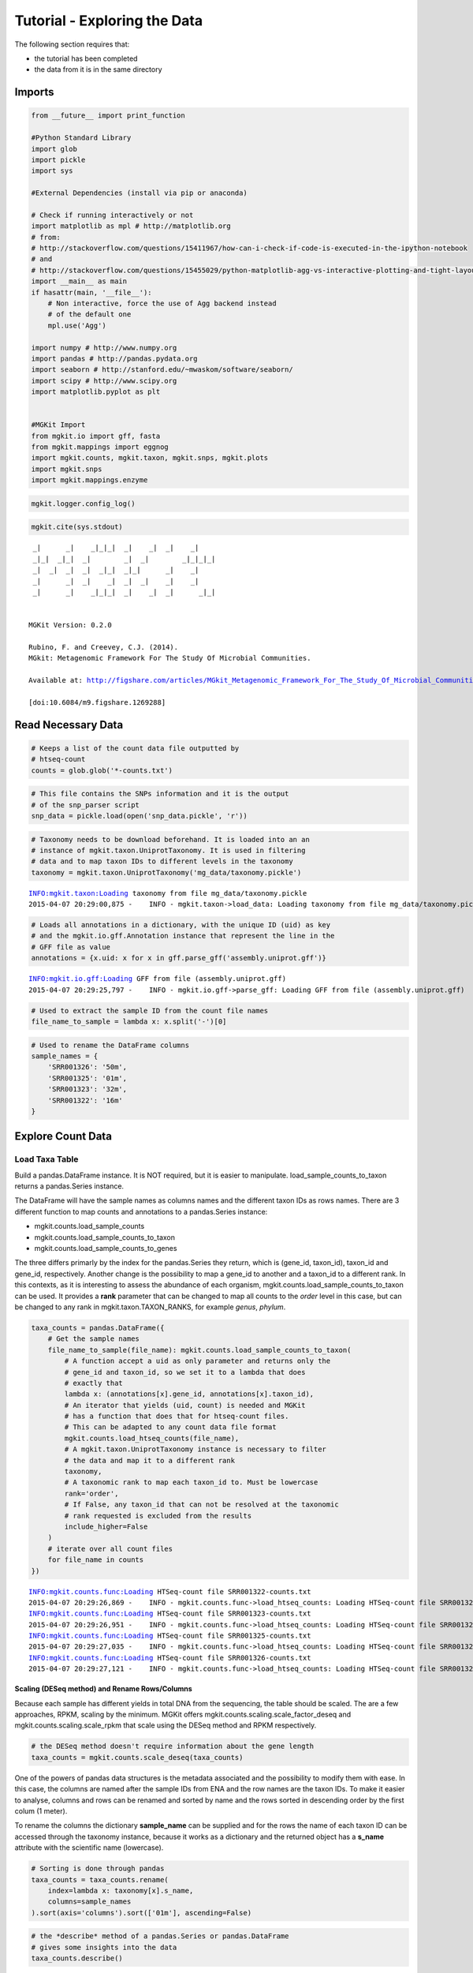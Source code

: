 
Tutorial - Exploring the Data
=============================

The following section requires that:

-  the tutorial has been completed
-  the data from it is in the same directory

Imports
-------

.. code:: python

    from __future__ import print_function
    
    #Python Standard Library
    import glob
    import pickle
    import sys
    
    #External Dependencies (install via pip or anaconda)
    
    # Check if running interactively or not
    import matplotlib as mpl # http://matplotlib.org
    # from:
    # http://stackoverflow.com/questions/15411967/how-can-i-check-if-code-is-executed-in-the-ipython-notebook
    # and
    # http://stackoverflow.com/questions/15455029/python-matplotlib-agg-vs-interactive-plotting-and-tight-layout
    import __main__ as main
    if hasattr(main, '__file__'):
        # Non interactive, force the use of Agg backend instead
        # of the default one
        mpl.use('Agg')
    
    import numpy # http://www.numpy.org
    import pandas # http://pandas.pydata.org
    import seaborn # http://stanford.edu/~mwaskom/software/seaborn/
    import scipy # http://www.scipy.org
    import matplotlib.pyplot as plt 
    
    
    #MGKit Import
    from mgkit.io import gff, fasta
    from mgkit.mappings import eggnog
    import mgkit.counts, mgkit.taxon, mgkit.snps, mgkit.plots
    import mgkit.snps
    import mgkit.mappings.enzyme

.. code:: python

    mgkit.logger.config_log()

.. code:: python

    mgkit.cite(sys.stdout)


.. parsed-literal::

    
     _|      _|    _|_|_|  _|    _|  _|    _|
     _|_|  _|_|  _|        _|  _|        _|_|_|_|
     _|  _|  _|  _|  _|_|  _|_|      _|    _|
     _|      _|  _|    _|  _|  _|    _|    _|
     _|      _|    _|_|_|  _|    _|  _|      _|_|
    
    
    MGKit Version: 0.2.0
    
    Rubino, F. and Creevey, C.J. (2014).
    MGkit: Metagenomic Framework For The Study Of Microbial Communities.
    
    Available at: http://figshare.com/articles/MGkit_Metagenomic_Framework_For_The_Study_Of_Microbial_Communities/1269288
    
    [doi:10.6084/m9.figshare.1269288]
    


Read Necessary Data
-------------------

.. code:: python

    # Keeps a list of the count data file outputted by
    # htseq-count
    counts = glob.glob('*-counts.txt')

.. code:: python

    # This file contains the SNPs information and it is the output
    # of the snp_parser script
    snp_data = pickle.load(open('snp_data.pickle', 'r'))

.. code:: python

    # Taxonomy needs to be download beforehand. It is loaded into an an
    # instance of mgkit.taxon.UniprotTaxonomy. It is used in filtering
    # data and to map taxon IDs to different levels in the taxonomy
    taxonomy = mgkit.taxon.UniprotTaxonomy('mg_data/taxonomy.pickle')


.. parsed-literal::

    INFO:mgkit.taxon:Loading taxonomy from file mg_data/taxonomy.pickle
    2015-04-07 20:29:00,875 -    INFO - mgkit.taxon->load_data: Loading taxonomy from file mg_data/taxonomy.pickle


.. code:: python

    # Loads all annotations in a dictionary, with the unique ID (uid) as key
    # and the mgkit.io.gff.Annotation instance that represent the line in the
    # GFF file as value
    annotations = {x.uid: x for x in gff.parse_gff('assembly.uniprot.gff')}


.. parsed-literal::

    INFO:mgkit.io.gff:Loading GFF from file (assembly.uniprot.gff)
    2015-04-07 20:29:25,797 -    INFO - mgkit.io.gff->parse_gff: Loading GFF from file (assembly.uniprot.gff)


.. code:: python

    # Used to extract the sample ID from the count file names
    file_name_to_sample = lambda x: x.split('-')[0]

.. code:: python

    # Used to rename the DataFrame columns
    sample_names = {
        'SRR001326': '50m',
        'SRR001325': '01m',
        'SRR001323': '32m',
        'SRR001322': '16m'
    }

Explore Count Data
------------------

Load Taxa Table
~~~~~~~~~~~~~~~

Build a pandas.DataFrame instance. It is NOT required, but it is easier
to manipulate. load\_sample\_counts\_to\_taxon returns a pandas.Series
instance.

The DataFrame will have the sample names as columns names and the
different taxon IDs as rows names. There are 3 different function to map
counts and annotations to a pandas.Series instance:

-  mgkit.counts.load\_sample\_counts
-  mgkit.counts.load\_sample\_counts\_to\_taxon
-  mgkit.counts.load\_sample\_counts\_to\_genes

The three differs primarly by the index for the pandas.Series they
return, which is (gene\_id, taxon\_id), taxon\_id and gene\_id,
respectively. Another change is the possibility to map a gene\_id to
another and a taxon\_id to a different rank. In this contexts, as it is
interesting to assess the abundance of each organism,
mgkit.counts.load\_sample\_counts\_to\_taxon can be used. It provides a
**rank** parameter that can be changed to map all counts to the *order*
level in this case, but can be changed to any rank in
mgkit.taxon.TAXON\_RANKS, for example *genus*, *phylum*.

.. code:: python

    taxa_counts = pandas.DataFrame({
        # Get the sample names
        file_name_to_sample(file_name): mgkit.counts.load_sample_counts_to_taxon(
            # A function accept a uid as only parameter and returns only the 
            # gene_id and taxon_id, so we set it to a lambda that does
            # exactly that
            lambda x: (annotations[x].gene_id, annotations[x].taxon_id),
            # An iterator that yields (uid, count) is needed and MGKit
            # has a function that does that for htseq-count files.
            # This can be adapted to any count data file format
            mgkit.counts.load_htseq_counts(file_name),
            # A mgkit.taxon.UniprotTaxonomy instance is necessary to filter
            # the data and map it to a different rank
            taxonomy,
            # A taxonomic rank to map each taxon_id to. Must be lowercase
            rank='order',
            # If False, any taxon_id that can not be resolved at the taxonomic
            # rank requested is excluded from the results
            include_higher=False
        )
        # iterate over all count files
        for file_name in counts
    })


.. parsed-literal::

    INFO:mgkit.counts.func:Loading HTSeq-count file SRR001322-counts.txt
    2015-04-07 20:29:26,869 -    INFO - mgkit.counts.func->load_htseq_counts: Loading HTSeq-count file SRR001322-counts.txt
    INFO:mgkit.counts.func:Loading HTSeq-count file SRR001323-counts.txt
    2015-04-07 20:29:26,951 -    INFO - mgkit.counts.func->load_htseq_counts: Loading HTSeq-count file SRR001323-counts.txt
    INFO:mgkit.counts.func:Loading HTSeq-count file SRR001325-counts.txt
    2015-04-07 20:29:27,035 -    INFO - mgkit.counts.func->load_htseq_counts: Loading HTSeq-count file SRR001325-counts.txt
    INFO:mgkit.counts.func:Loading HTSeq-count file SRR001326-counts.txt
    2015-04-07 20:29:27,121 -    INFO - mgkit.counts.func->load_htseq_counts: Loading HTSeq-count file SRR001326-counts.txt


Scaling (DESeq method) and Rename Rows/Columns
^^^^^^^^^^^^^^^^^^^^^^^^^^^^^^^^^^^^^^^^^^^^^^

Because each sample has different yields in total DNA from the
sequencing, the table should be scaled. The are a few approaches, RPKM,
scaling by the minimum. MGKit offers
mgkit.counts.scaling.scale\_factor\_deseq and
mgkit.counts.scaling.scale\_rpkm that scale using the DESeq method and
RPKM respectively.

.. code:: python

    # the DESeq method doesn't require information about the gene length
    taxa_counts = mgkit.counts.scale_deseq(taxa_counts)

One of the powers of pandas data structures is the metadata associated
and the possibility to modify them with ease. In this case, the columns
are named after the sample IDs from ENA and the row names are the taxon
IDs. To make it easier to analyse, columns and rows can be renamed and
sorted by name and the rows sorted in descending order by the first
colum (1 meter).

To rename the columns the dictionary **sample\_name** can be supplied
and for the rows the name of each taxon ID can be accessed through the
taxonomy instance, because it works as a dictionary and the returned
object has a **s\_name** attribute with the scientific name (lowercase).

.. code:: python

    # Sorting is done through pandas
    taxa_counts = taxa_counts.rename(
        index=lambda x: taxonomy[x].s_name,
        columns=sample_names
    ).sort(axis='columns').sort(['01m'], ascending=False)

.. code:: python

    # the *describe* method of a pandas.Series or pandas.DataFrame
    # gives some insights into the data
    taxa_counts.describe()




.. raw:: html

    <div style="max-height:1000px;max-width:1500px;overflow:auto;">
    <table border="1" class="dataframe">
      <thead>
        <tr style="text-align: right;">
          <th></th>
          <th>01m</th>
          <th>16m</th>
          <th>32m</th>
          <th>50m</th>
        </tr>
      </thead>
      <tbody>
        <tr>
          <th>count</th>
          <td>174.000000</td>
          <td>174.000000</td>
          <td>174.000000</td>
          <td>174.000000</td>
        </tr>
        <tr>
          <th>mean</th>
          <td>32.074193</td>
          <td>37.005129</td>
          <td>34.355541</td>
          <td>38.486366</td>
        </tr>
        <tr>
          <th>std</th>
          <td>75.836221</td>
          <td>97.136199</td>
          <td>90.514214</td>
          <td>97.525346</td>
        </tr>
        <tr>
          <th>min</th>
          <td>0.000000</td>
          <td>0.000000</td>
          <td>0.000000</td>
          <td>0.000000</td>
        </tr>
        <tr>
          <th>25%</th>
          <td>0.000000</td>
          <td>0.000000</td>
          <td>0.177828</td>
          <td>0.000000</td>
        </tr>
        <tr>
          <th>50%</th>
          <td>5.551763</td>
          <td>4.207739</td>
          <td>4.979182</td>
          <td>4.761046</td>
        </tr>
        <tr>
          <th>75%</th>
          <td>23.594992</td>
          <td>24.457482</td>
          <td>21.872837</td>
          <td>25.103697</td>
        </tr>
        <tr>
          <th>max</th>
          <td>549.624516</td>
          <td>713.211745</td>
          <td>711.311764</td>
          <td>737.529306</td>
        </tr>
      </tbody>
    </table>
    </div>



.. code:: python

    #Save a CSV to disk, but Excel and other file formats are available
    taxa_counts.to_csv('taxa_counts.csv')

.. code:: python

    # This will give an idea of the counts for each order
    taxa_counts.iloc[:20]




.. raw:: html

    <div style="max-height:1000px;max-width:1500px;overflow:auto;">
    <table border="1" class="dataframe">
      <thead>
        <tr style="text-align: right;">
          <th></th>
          <th>01m</th>
          <th>16m</th>
          <th>32m</th>
          <th>50m</th>
        </tr>
      </thead>
      <tbody>
        <tr>
          <th>methanococcales</th>
          <td>549.624516</td>
          <td>713.211745</td>
          <td>711.311764</td>
          <td>737.529306</td>
        </tr>
        <tr>
          <th>bacillales</th>
          <td>545.460694</td>
          <td>547.006058</td>
          <td>439.590670</td>
          <td>528.043283</td>
        </tr>
        <tr>
          <th>thermococcales</th>
          <td>367.804284</td>
          <td>629.056967</td>
          <td>576.162529</td>
          <td>594.697927</td>
        </tr>
        <tr>
          <th>clostridiales</th>
          <td>234.561978</td>
          <td>214.594684</td>
          <td>207.703035</td>
          <td>206.023445</td>
        </tr>
        <tr>
          <th>archaeoglobales</th>
          <td>216.518749</td>
          <td>309.268810</td>
          <td>277.411588</td>
          <td>274.409378</td>
        </tr>
        <tr>
          <th>dehalococcoidales</th>
          <td>210.966986</td>
          <td>226.165966</td>
          <td>285.947329</td>
          <td>253.633905</td>
        </tr>
        <tr>
          <th>enterobacteriales</th>
          <td>206.803164</td>
          <td>163.049883</td>
          <td>146.530223</td>
          <td>252.768260</td>
        </tr>
        <tr>
          <th>methanobacteriales</th>
          <td>169.328765</td>
          <td>353.450068</td>
          <td>290.215200</td>
          <td>330.676285</td>
        </tr>
        <tr>
          <th>actinomycetales</th>
          <td>166.552884</td>
          <td>148.322797</td>
          <td>115.232506</td>
          <td>141.100090</td>
        </tr>
        <tr>
          <th>methanosarcinales</th>
          <td>152.673477</td>
          <td>235.633379</td>
          <td>213.393529</td>
          <td>128.981064</td>
        </tr>
        <tr>
          <th>thermoanaerobacterales</th>
          <td>149.897595</td>
          <td>185.140512</td>
          <td>143.684976</td>
          <td>161.009919</td>
        </tr>
        <tr>
          <th>rhizobiales</th>
          <td>123.526722</td>
          <td>84.154778</td>
          <td>93.181841</td>
          <td>73.579802</td>
        </tr>
        <tr>
          <th>methanomicrobiales</th>
          <td>116.587018</td>
          <td>50.492867</td>
          <td>29.163782</td>
          <td>51.938684</td>
        </tr>
        <tr>
          <th>desulfuromonadales</th>
          <td>109.647315</td>
          <td>61.012214</td>
          <td>64.729371</td>
          <td>97.817854</td>
        </tr>
        <tr>
          <th>methanopyrales</th>
          <td>98.543789</td>
          <td>144.115058</td>
          <td>113.809882</td>
          <td>148.890893</td>
        </tr>
        <tr>
          <th>aquificales</th>
          <td>88.828205</td>
          <td>64.168018</td>
          <td>88.202659</td>
          <td>63.192065</td>
        </tr>
        <tr>
          <th>thermotogales</th>
          <td>76.336738</td>
          <td>63.116084</td>
          <td>86.068723</td>
          <td>63.192065</td>
        </tr>
        <tr>
          <th>chroococcales</th>
          <td>76.336738</td>
          <td>89.414452</td>
          <td>84.646100</td>
          <td>92.623986</td>
        </tr>
        <tr>
          <th>lactobacillales</th>
          <td>70.784976</td>
          <td>59.960279</td>
          <td>86.068723</td>
          <td>87.430117</td>
        </tr>
        <tr>
          <th>brassicales</th>
          <td>69.397035</td>
          <td>50.492867</td>
          <td>54.059694</td>
          <td>57.998197</td>
        </tr>
      </tbody>
    </table>
    </div>



Plots for Top40 Taxa
~~~~~~~~~~~~~~~~~~~~

Distribution of Each Taxon Over Depth
^^^^^^^^^^^^^^^^^^^^^^^^^^^^^^^^^^^^^

How to visualise the data depends on the question we want to ask and the
experimental design. As a starting point, it may be interesting to
visualise the variation of a taxonomic order abundance over the samples.
This can be done using boxplots, among other methods.

MGKit offers a few functions to make complex plots, with a starting
point in mgkit.plots.boxplot.boxplot\_dataframe. However, as the data
produced is in fact a pandas DataFrame, which is widely supported, a
host of different specialised libraries tht offer similar functions can
be used.

.. code:: python

    # A matplotlib Figure instance and a single axis can be returned 
    # by this MGKit function. It is an helper function, the axis is
    # needed to plot and the figure object to save the file to disk
    fig, ax = mgkit.plots.get_single_figure(figsize=(15, 10))
    # The return value of mgkit.plots.boxplot.boxplot_dataframe is 
    # passed to the **_** special variable, as it is not needed and
    # it would be printed, otherwise
    _ = mgkit.plots.boxplot.boxplot_dataframe(
        # The full dataframe can be passed
        taxa_counts, 
        # this variable is used to tell the function
        # which rows and in which order they need to
        # be plot. In this case only the first 40 are
        # plot
        taxa_counts.index[:40],
        # A matplotlib axis instance
        ax, 
        # a dictionary with options related to the labels
        # on both the X and Y axes. In this case it changes
        # the size of the labels
        fonts=dict(fontsize=14),
        # The default is to use the same colors for all
        # boxes. A dictionary can be passed to change this
        # in this case, the 'hls' palette from seaborn is
        # used.
        data_colours={
            x: color
            for x, color in zip(taxa_counts.index[:40], seaborn.color_palette('hls', 40))
        }
    )
    # Adds labels to the axes
    ax.set_xlabel('Order', fontsize=16)
    ax.set_ylabel('Counts', fontsize=16)
    # Ensure the correct layout before writing to disk
    fig.set_tight_layout(True)
    # Saves a PDF file, or any other supported format by matplotlib
    fig.savefig('taxa_counts-boxplot_top40_taxa.pdf')


.. parsed-literal::

    /Users/frubino/Dev/mgkit/dev-env/lib/python2.7/site-packages/matplotlib/figure.py:1653: UserWarning: This figure includes Axes that are not compatible with tight_layout, so its results might be incorrect.
      warnings.warn("This figure includes Axes that are not "



.. image:: Exploring-Metagenomic-Data-checkpoint_files/Exploring-Metagenomic-Data-checkpoint_28_1.png


Distribution of Taxa at Each Depth
^^^^^^^^^^^^^^^^^^^^^^^^^^^^^^^^^^

Seaborn offers a KDE plot, which is useful to display the distribution
of taxa counts for each sampling depth.

.. code:: python

    fig, ax = mgkit.plots.get_single_figure(figsize=(10, 10))
    # iterate over the columns, which are the samples and assign a color to each one
    for column, color in zip(taxa_counts.columns, seaborn.color_palette('Set1', len(taxa_counts.columns))):
        seaborn.kdeplot(
            # The data can transformed with the sqrt function of numpy
            numpy.sqrt(taxa_counts[column]),
            # Assign the color
            color=color,
            # Assign the label to the sample name to appear
            # in the legend
            label=column,
            # Add a shade under the KDE function
            shade=True
        )
    # Adds a legend
    ax.legend()
    ax.set_xlabel('Counts', fontsize=16)
    ax.set_ylabel('Frequency', fontsize=16)
    fig.set_tight_layout(True)
    fig.savefig('taxa_counts-distribution_top40_taxa.pdf')



.. image:: Exploring-Metagenomic-Data-checkpoint_files/Exploring-Metagenomic-Data-checkpoint_31_0.png


Heatmap of the Table
^^^^^^^^^^^^^^^^^^^^

.. code:: python

    # An heatmap can be created to provide information on the table
    clfig = seaborn.clustermap(taxa_counts.iloc[:40], cbar=True, cmap='Blues')
    clfig.fig.set_tight_layout(True)
    clfig.savefig('taxa_counts-heatmap-top40.pdf')



.. image:: Exploring-Metagenomic-Data-checkpoint_files/Exploring-Metagenomic-Data-checkpoint_33_0.png


Functional Categories
~~~~~~~~~~~~~~~~~~~~~

Besides looking at specific taxa, it is possible to map each gene\_id to
functional categories. `eggNOG <http://eggnog.embl.de/>`__ provides
this. **v3 must be used**, as the mappings in Uniprot points to that
version.

Load Necessary Data
^^^^^^^^^^^^^^^^^^^

.. code:: python

    eg = eggnog.NOGInfo()

.. code:: python

    # Just a few to speed up the analysis, but other can be used
    # Should have been downloaded by the full tutorial script
    eg.load_members('COG.members.txt.gz')
    eg.load_members('NOG.members.txt.gz')
    eg.load_funccat('COG.funccat.txt.gz')
    eg.load_funccat('NOG.funccat.txt.gz')

.. code:: python

    #Build mapping Uniprot IDs -> eggNOG functional categories
    fc_map = {
        # An Annotation instance provide a method to access the list of IDs for the
        # specific mapping. For example eggnog mappings are store into the
        # map_EGGNOG attribute
        annotation.gene_id: eg.get_nogs_funccat(annotation.get_mapping('eggnog'))
        for annotation in annotations.itervalues()
    }

Build FC Table
^^^^^^^^^^^^^^

As mentioned above, mgkit.counts.load\_sample\_counts\_to\_genes works
in the same way as mgkit.counts.load\_sample\_counts\_to\_taxon, with
the difference of giving **gene\_id** as the only index.

In this case, however, as a mapping to functional categories is wanted,
to the **gene\_map** parameter a dictionary where for each *gene\_id* an
iterable of *mappings* is assigned. These are the values used in the
index of the returned pandas.Series, which ends up as rows in the
**fc\_counts** DataFrame.

.. code:: python

    fc_counts = pandas.DataFrame({
        file_name_to_sample(file_name): mgkit.counts.load_sample_counts_to_genes(
            lambda x: (annotations[x].gene_id, annotations[x].taxon_id),
            mgkit.counts.load_htseq_counts(file_name),
            taxonomy,
            gene_map=fc_map
        )
        for file_name in counts
    })


.. parsed-literal::

    INFO:mgkit.counts.func:Loading HTSeq-count file SRR001322-counts.txt
    2015-04-07 20:30:06,368 -    INFO - mgkit.counts.func->load_htseq_counts: Loading HTSeq-count file SRR001322-counts.txt
    INFO:mgkit.counts.func:Loading HTSeq-count file SRR001323-counts.txt
    2015-04-07 20:30:06,460 -    INFO - mgkit.counts.func->load_htseq_counts: Loading HTSeq-count file SRR001323-counts.txt
    INFO:mgkit.counts.func:Loading HTSeq-count file SRR001325-counts.txt
    2015-04-07 20:30:06,556 -    INFO - mgkit.counts.func->load_htseq_counts: Loading HTSeq-count file SRR001325-counts.txt
    INFO:mgkit.counts.func:Loading HTSeq-count file SRR001326-counts.txt
    2015-04-07 20:30:06,630 -    INFO - mgkit.counts.func->load_htseq_counts: Loading HTSeq-count file SRR001326-counts.txt


Scale the Table and Rename Rows/Columns
^^^^^^^^^^^^^^^^^^^^^^^^^^^^^^^^^^^^^^^

.. code:: python

    fc_counts = mgkit.counts.scale_deseq(fc_counts).rename(
        columns=sample_names,
        index=eggnog.EGGNOG_CAT
    )

.. code:: python

    fc_counts.describe()




.. raw:: html

    <div style="max-height:1000px;max-width:1500px;overflow:auto;">
    <table border="1" class="dataframe">
      <thead>
        <tr style="text-align: right;">
          <th></th>
          <th>16m</th>
          <th>32m</th>
          <th>01m</th>
          <th>50m</th>
        </tr>
      </thead>
      <tbody>
        <tr>
          <th>count</th>
          <td>23.000000</td>
          <td>23.000000</td>
          <td>23.000000</td>
          <td>23.000000</td>
        </tr>
        <tr>
          <th>mean</th>
          <td>273.816652</td>
          <td>277.187909</td>
          <td>234.120394</td>
          <td>273.820931</td>
        </tr>
        <tr>
          <th>std</th>
          <td>277.374757</td>
          <td>276.552505</td>
          <td>184.622466</td>
          <td>273.784212</td>
        </tr>
        <tr>
          <th>min</th>
          <td>0.000000</td>
          <td>0.000000</td>
          <td>0.000000</td>
          <td>3.454206</td>
        </tr>
        <tr>
          <th>25%</th>
          <td>63.494395</td>
          <td>77.757406</td>
          <td>109.782606</td>
          <td>65.198142</td>
        </tr>
        <tr>
          <th>50%</th>
          <td>206.625826</td>
          <td>230.915934</td>
          <td>218.209872</td>
          <td>222.796298</td>
        </tr>
        <tr>
          <th>75%</th>
          <td>340.071673</td>
          <td>375.434750</td>
          <td>317.149751</td>
          <td>357.942115</td>
        </tr>
        <tr>
          <th>max</th>
          <td>1110.613817</td>
          <td>1153.008815</td>
          <td>708.843248</td>
          <td>1172.702997</td>
        </tr>
      </tbody>
    </table>
    </div>



.. code:: python

    fc_counts




.. raw:: html

    <div style="max-height:1000px;max-width:1500px;overflow:auto;">
    <table border="1" class="dataframe">
      <thead>
        <tr style="text-align: right;">
          <th></th>
          <th>16m</th>
          <th>32m</th>
          <th>01m</th>
          <th>50m</th>
        </tr>
      </thead>
      <tbody>
        <tr>
          <th>RNA processing and modification</th>
          <td>4.304705</td>
          <td>3.141713</td>
          <td>24.396135</td>
          <td>44.904680</td>
        </tr>
        <tr>
          <th>Chromatin structure and dynamics</th>
          <td>27.980581</td>
          <td>21.991994</td>
          <td>12.198067</td>
          <td>66.493469</td>
        </tr>
        <tr>
          <th>Energy production and conversion</th>
          <td>664.000702</td>
          <td>571.791837</td>
          <td>481.145990</td>
          <td>580.306638</td>
        </tr>
        <tr>
          <th>Cell cycle control, cell division, chromosome partitioning</th>
          <td>65.646747</td>
          <td>87.182547</td>
          <td>112.493288</td>
          <td>49.222438</td>
        </tr>
        <tr>
          <th>Amino acid transport and metabolism</th>
          <td>655.391293</td>
          <td>651.120100</td>
          <td>539.425646</td>
          <td>534.538406</td>
        </tr>
        <tr>
          <th>Nucleotide transport and metabolism</th>
          <td>322.852854</td>
          <td>367.580467</td>
          <td>253.448733</td>
          <td>278.063597</td>
        </tr>
        <tr>
          <th>Carbohydrate transport and metabolism</th>
          <td>306.710211</td>
          <td>336.163333</td>
          <td>241.250666</td>
          <td>270.291633</td>
        </tr>
        <tr>
          <th>Coenzyme transport and metabolism</th>
          <td>298.100802</td>
          <td>290.608489</td>
          <td>344.256568</td>
          <td>338.512205</td>
        </tr>
        <tr>
          <th>Lipid transport and metabolism</th>
          <td>218.463764</td>
          <td>230.915934</td>
          <td>231.763280</td>
          <td>222.796298</td>
        </tr>
        <tr>
          <th>Translation, ribosomal structure and biogenesis</th>
          <td>1110.613817</td>
          <td>1153.008815</td>
          <td>708.843248</td>
          <td>1172.702997</td>
        </tr>
        <tr>
          <th>Transcription</th>
          <td>289.491392</td>
          <td>275.685350</td>
          <td>218.209872</td>
          <td>377.372025</td>
        </tr>
        <tr>
          <th>Replication, recombination and repair</th>
          <td>523.021623</td>
          <td>553.726985</td>
          <td>403.891564</td>
          <td>436.957081</td>
        </tr>
        <tr>
          <th>Cell wall/membrane/envelope biogenesis</th>
          <td>167.883484</td>
          <td>160.227383</td>
          <td>189.747715</td>
          <td>169.256103</td>
        </tr>
        <tr>
          <th>Cell motility</th>
          <td>19.371171</td>
          <td>18.064852</td>
          <td>29.817498</td>
          <td>26.770098</td>
        </tr>
        <tr>
          <th>Posttranslational modification, protein turnover, chaperones</th>
          <td>357.290491</td>
          <td>383.289034</td>
          <td>290.042935</td>
          <td>335.921551</td>
        </tr>
        <tr>
          <th>Inorganic ion transport and metabolism</th>
          <td>173.264365</td>
          <td>189.288232</td>
          <td>173.483625</td>
          <td>165.801897</td>
        </tr>
        <tr>
          <th>Secondary metabolites biosynthesis, transport and catabolism</th>
          <td>61.342042</td>
          <td>94.251402</td>
          <td>107.071925</td>
          <td>97.581325</td>
        </tr>
        <tr>
          <th>General function prediction only</th>
          <td>602.658660</td>
          <td>551.370700</td>
          <td>454.039174</td>
          <td>678.751514</td>
        </tr>
        <tr>
          <th>Function unknown</th>
          <td>206.625826</td>
          <td>239.555646</td>
          <td>253.448733</td>
          <td>259.065463</td>
        </tr>
        <tr>
          <th>Signal transduction mechanisms</th>
          <td>34.437638</td>
          <td>40.842274</td>
          <td>112.493288</td>
          <td>56.994402</td>
        </tr>
        <tr>
          <th>Intracellular trafficking, secretion, and vesicular transport</th>
          <td>72.103804</td>
          <td>81.684548</td>
          <td>117.914651</td>
          <td>63.902814</td>
        </tr>
        <tr>
          <th>Defense mechanisms</th>
          <td>116.227027</td>
          <td>73.830265</td>
          <td>85.386472</td>
          <td>68.220572</td>
        </tr>
        <tr>
          <th>Cytoskeleton</th>
          <td>0.000000</td>
          <td>0.000000</td>
          <td>0.000000</td>
          <td>3.454206</td>
        </tr>
      </tbody>
    </table>
    </div>



.. code:: python

    #Save table to disk
    fc_counts.to_csv('fc_counts.csv')

Heatmap to Explore Functional Categories
^^^^^^^^^^^^^^^^^^^^^^^^^^^^^^^^^^^^^^^^

.. code:: python

    clfig = seaborn.clustermap(fc_counts, cbar=True, cmap='Greens')
    clfig.fig.set_tight_layout(True)
    clfig.savefig('fc_counts-heatmap.pdf')



.. image:: Exploring-Metagenomic-Data-checkpoint_files/Exploring-Metagenomic-Data-checkpoint_49_0.png


Enzyme Classification
~~~~~~~~~~~~~~~~~~~~~

Enzyme classification number were added the *add-gff-info* script, so
they can be used in a similar way to functional categories. The
specificity level requested is **2**.

.. code:: python

    ec_map = {
        # EC numbers are store into the EC attribute in a GFF file and
        # an Annotation instance provide a get_ec method that returns
        # a list. A level of specificity can be used to the mapping
        # less specific, as it ranges from 1 to 4 included. Right
        # now a list is returned, so it is a good idea to convert
        # the list into a set so if any duplicate appears (as effect
        # of the change in level) it won't inflate the number later.
        # In later versions (0.2) a set will be returned instead of 
        # a list.
        # We also want to remove any hanging ".-" to use the labels
        # from expasy
        annotation.gene_id: set(x.replace('.-', '') for x in annotation.get_ec(level=2))
        for annotation in annotations.itervalues()
    }

.. code:: python

    # The only difference with the functional categories is the mapping
    # used.
    ec_counts = pandas.DataFrame({
        file_name_to_sample(file_name): mgkit.counts.load_sample_counts_to_genes(
            lambda x: (annotations[x].gene_id, annotations[x].taxon_id),
            mgkit.counts.load_htseq_counts(file_name),
            taxonomy,
            gene_map=ec_map
        )
        for file_name in counts
    })


.. parsed-literal::

    INFO:mgkit.counts.func:Loading HTSeq-count file SRR001322-counts.txt
    2015-04-07 20:30:08,104 -    INFO - mgkit.counts.func->load_htseq_counts: Loading HTSeq-count file SRR001322-counts.txt
    INFO:mgkit.counts.func:Loading HTSeq-count file SRR001323-counts.txt
    2015-04-07 20:30:08,190 -    INFO - mgkit.counts.func->load_htseq_counts: Loading HTSeq-count file SRR001323-counts.txt
    INFO:mgkit.counts.func:Loading HTSeq-count file SRR001325-counts.txt
    2015-04-07 20:30:08,273 -    INFO - mgkit.counts.func->load_htseq_counts: Loading HTSeq-count file SRR001325-counts.txt
    INFO:mgkit.counts.func:Loading HTSeq-count file SRR001326-counts.txt
    2015-04-07 20:30:08,359 -    INFO - mgkit.counts.func->load_htseq_counts: Loading HTSeq-count file SRR001326-counts.txt


.. code:: python

    # This file contains the names of each enzyme class and can be downloaded
    # from ftp://ftp.expasy.org/databases/enzyme/enzclass.txt
    # It should be downloaded at the end of the tutorial script
    ec_names = mgkit.mappings.enzyme.parse_expasy_file('enzclass.txt')

.. code:: python

    # Rename columns and row. Rows will include the full label the enzyme class
    ec_counts = mgkit.counts.scale_deseq(ec_counts).rename(
        index=lambda x: "{} {} [EC {}.-]".format(
            # A name of the second level doesn't include the first level
            # definition, so if it is level 2, we add the level 1 label
            '' if len(x) == 1 else ec_names[x[0]] + " - ",
            # The EC label for the specific class (e.g. 3.2)
            ec_names[x],
            # The EC number
            x
        ), 
        columns=sample_names
    )

.. code:: python

    plot_order = ec_counts.median(axis=1).sort(ascending=True, inplace=False).index

.. code:: python

    ec_counts.describe()




.. raw:: html

    <div style="max-height:1000px;max-width:1500px;overflow:auto;">
    <table border="1" class="dataframe">
      <thead>
        <tr style="text-align: right;">
          <th></th>
          <th>16m</th>
          <th>32m</th>
          <th>01m</th>
          <th>50m</th>
        </tr>
      </thead>
      <tbody>
        <tr>
          <th>count</th>
          <td>54.000000</td>
          <td>54.000000</td>
          <td>54.000000</td>
          <td>54.000000</td>
        </tr>
        <tr>
          <th>mean</th>
          <td>78.246490</td>
          <td>83.067825</td>
          <td>87.597334</td>
          <td>85.266871</td>
        </tr>
        <tr>
          <th>std</th>
          <td>97.540115</td>
          <td>108.125992</td>
          <td>111.697308</td>
          <td>116.080646</td>
        </tr>
        <tr>
          <th>min</th>
          <td>0.000000</td>
          <td>0.000000</td>
          <td>0.000000</td>
          <td>0.000000</td>
        </tr>
        <tr>
          <th>25%</th>
          <td>9.006159</td>
          <td>9.193469</td>
          <td>10.050119</td>
          <td>5.331236</td>
        </tr>
        <tr>
          <th>50%</th>
          <td>42.660752</td>
          <td>49.156918</td>
          <td>48.575576</td>
          <td>42.649890</td>
        </tr>
        <tr>
          <th>75%</th>
          <td>115.421034</td>
          <td>112.010228</td>
          <td>125.207734</td>
          <td>127.949671</td>
        </tr>
        <tr>
          <th>max</th>
          <td>456.944053</td>
          <td>533.596465</td>
          <td>551.081530</td>
          <td>663.738916</td>
        </tr>
      </tbody>
    </table>
    </div>



.. code:: python

    ec_counts




.. raw:: html

    <div style="max-height:1000px;max-width:1500px;overflow:auto;">
    <table border="1" class="dataframe">
      <thead>
        <tr style="text-align: right;">
          <th></th>
          <th>16m</th>
          <th>32m</th>
          <th>01m</th>
          <th>50m</th>
        </tr>
      </thead>
      <tbody>
        <tr>
          <th>Oxidoreductases [EC 1.-]</th>
          <td>26.544468</td>
          <td>15.760233</td>
          <td>46.900556</td>
          <td>52.423823</td>
        </tr>
        <tr>
          <th>Oxidoreductases -  Acting on the CH-OH group of donors [EC 1.1.-]</th>
          <td>158.318790</td>
          <td>132.836251</td>
          <td>222.777640</td>
          <td>163.491246</td>
        </tr>
        <tr>
          <th>Oxidoreductases -  Acting on a peroxide as acceptor [EC 1.11.-]</th>
          <td>6.636117</td>
          <td>14.259259</td>
          <td>0.000000</td>
          <td>3.554158</td>
        </tr>
        <tr>
          <th>Oxidoreductases -  Acting on hydrogen as donor [EC 1.12.-]</th>
          <td>64.465136</td>
          <td>81.052628</td>
          <td>53.600635</td>
          <td>46.204048</td>
        </tr>
        <tr>
          <th>Oxidoreductases -  Acting on single donors with incorporation of molecular oxygen [EC 1.13.-]</th>
          <td>0.000000</td>
          <td>7.504873</td>
          <td>6.700079</td>
          <td>3.554158</td>
        </tr>
        <tr>
          <th>Oxidoreductases -  Acting on paired donors, with incorporation or reduction of molecular oxygen [EC 1.14.-]</th>
          <td>0.948017</td>
          <td>4.502924</td>
          <td>0.000000</td>
          <td>1.777079</td>
        </tr>
        <tr>
          <th>Oxidoreductases -  Acting on superoxide as acceptor [EC 1.15.-]</th>
          <td>4.740084</td>
          <td>3.001949</td>
          <td>0.000000</td>
          <td>2.665618</td>
        </tr>
        <tr>
          <th>Oxidoreductases -  Oxidizing metal ions [EC 1.16.-]</th>
          <td>14.220251</td>
          <td>10.506822</td>
          <td>3.350040</td>
          <td>11.551012</td>
        </tr>
        <tr>
          <th>Oxidoreductases -  Acting on CH or CH(2) groups [EC 1.17.-]</th>
          <td>36.972652</td>
          <td>37.524365</td>
          <td>73.700873</td>
          <td>25.767642</td>
        </tr>
        <tr>
          <th>Oxidoreductases -  Acting on iron-sulfur proteins as donors [EC 1.18.-]</th>
          <td>31.284551</td>
          <td>11.257309</td>
          <td>11.725139</td>
          <td>36.430115</td>
        </tr>
        <tr>
          <th>Oxidoreductases -  Acting on the aldehyde or oxo group of donors [EC 1.2.-]</th>
          <td>165.902924</td>
          <td>169.610128</td>
          <td>204.352422</td>
          <td>157.271470</td>
        </tr>
        <tr>
          <th>Oxidoreductases -  Acting on the CH-CH group of donors [EC 1.3.-]</th>
          <td>28.440501</td>
          <td>42.027288</td>
          <td>102.176211</td>
          <td>63.974835</td>
        </tr>
        <tr>
          <th>Oxidoreductases -  Acting on the CH-NH(2) group of donors [EC 1.4.-]</th>
          <td>36.024635</td>
          <td>71.296293</td>
          <td>31.825377</td>
          <td>36.430115</td>
        </tr>
        <tr>
          <th>Oxidoreductases -  Acting on the CH-NH group of donors [EC 1.5.-]</th>
          <td>0.948017</td>
          <td>9.005848</td>
          <td>16.750198</td>
          <td>2.665618</td>
        </tr>
        <tr>
          <th>Oxidoreductases -  Acting on NADH or NADPH [EC 1.6.-]</th>
          <td>71.101253</td>
          <td>83.304089</td>
          <td>55.275655</td>
          <td>59.532138</td>
        </tr>
        <tr>
          <th>Oxidoreductases -  Acting on other nitrogenous compounds as donors [EC 1.7.-]</th>
          <td>10.428184</td>
          <td>0.000000</td>
          <td>10.050119</td>
          <td>1.777079</td>
        </tr>
        <tr>
          <th>Oxidoreductases -  Acting on a sulfur group of donors [EC 1.8.-]</th>
          <td>123.242172</td>
          <td>101.315784</td>
          <td>115.576370</td>
          <td>128.838210</td>
        </tr>
        <tr>
          <th>Oxidoreductases -  Other oxidoreductases [EC 1.97.-]</th>
          <td>1.896033</td>
          <td>3.001949</td>
          <td>1.675020</td>
          <td>0.888539</td>
        </tr>
        <tr>
          <th>Transferases [EC 2.-]</th>
          <td>0.000000</td>
          <td>2.251462</td>
          <td>10.050119</td>
          <td>0.000000</td>
        </tr>
        <tr>
          <th>Transferases -  Transferring one-carbon groups [EC 2.1.-]</th>
          <td>197.187475</td>
          <td>228.898624</td>
          <td>237.852819</td>
          <td>230.131699</td>
        </tr>
        <tr>
          <th>Transferases -  Transferring molybdenum- or tungsten-containing groups [EC 2.10.-]</th>
          <td>0.000000</td>
          <td>0.000000</td>
          <td>3.350040</td>
          <td>0.000000</td>
        </tr>
        <tr>
          <th>Transferases -  Transferring aldehyde or ketone residues [EC 2.2.-]</th>
          <td>27.492485</td>
          <td>23.265106</td>
          <td>21.775258</td>
          <td>25.767642</td>
        </tr>
        <tr>
          <th>Transferases -  Acyltransferases [EC 2.3.-]</th>
          <td>103.333821</td>
          <td>123.830403</td>
          <td>90.451072</td>
          <td>128.838210</td>
        </tr>
        <tr>
          <th>Transferases -  Glycosyltransferases [EC 2.4.-]</th>
          <td>76.789353</td>
          <td>102.066272</td>
          <td>113.901350</td>
          <td>149.274616</td>
        </tr>
        <tr>
          <th>Transferases -  Transferring alkyl or aryl groups, other than methyl groups [EC 2.5.-]</th>
          <td>75.841337</td>
          <td>96.812861</td>
          <td>135.676608</td>
          <td>113.733040</td>
        </tr>
        <tr>
          <th>Transferases -  Transferring nitrogenous groups [EC 2.6.-]</th>
          <td>84.373487</td>
          <td>103.567246</td>
          <td>149.076767</td>
          <td>66.640453</td>
        </tr>
        <tr>
          <th>Transferases -  Transferring phosphorous-containing groups [EC 2.7.-]</th>
          <td>456.944053</td>
          <td>533.596465</td>
          <td>551.081530</td>
          <td>663.738916</td>
        </tr>
        <tr>
          <th>Transferases -  Transferring sulfur-containing groups [EC 2.8.-]</th>
          <td>53.088936</td>
          <td>59.288496</td>
          <td>63.650754</td>
          <td>71.083150</td>
        </tr>
        <tr>
          <th>Hydrolases [EC 3.-]</th>
          <td>8.532150</td>
          <td>24.766081</td>
          <td>3.350040</td>
          <td>7.996854</td>
        </tr>
        <tr>
          <th>Hydrolases -  Acting on ester bonds [EC 3.1.-]</th>
          <td>131.774322</td>
          <td>162.105255</td>
          <td>127.301509</td>
          <td>183.039112</td>
        </tr>
        <tr>
          <th>Hydrolases -  Acting on carbon-sulfur bonds [EC 3.13.-]</th>
          <td>0.000000</td>
          <td>1.500975</td>
          <td>6.700079</td>
          <td>0.000000</td>
        </tr>
        <tr>
          <th>Hydrolases -  Glycosylases [EC 3.2.-]</th>
          <td>40.764718</td>
          <td>24.766081</td>
          <td>48.575576</td>
          <td>37.318654</td>
        </tr>
        <tr>
          <th>Hydrolases -  Acting on ether bonds [EC 3.3.-]</th>
          <td>11.376200</td>
          <td>9.005848</td>
          <td>11.725139</td>
          <td>9.773933</td>
        </tr>
        <tr>
          <th>Hydrolases -  Acting on peptide bonds (peptide hydrolases) [EC 3.4.-]</th>
          <td>148.838623</td>
          <td>187.621823</td>
          <td>169.177005</td>
          <td>227.466081</td>
        </tr>
        <tr>
          <th>Hydrolases -  Acting on carbon-nitrogen bonds, other than peptide bonds [EC 3.5.-]</th>
          <td>192.447392</td>
          <td>141.842098</td>
          <td>144.051707</td>
          <td>155.494391</td>
        </tr>
        <tr>
          <th>Hydrolases -  Acting on acid anhydrides [EC 3.6.-]</th>
          <td>317.585597</td>
          <td>322.709536</td>
          <td>388.604605</td>
          <td>333.202267</td>
        </tr>
        <tr>
          <th>Hydrolases -  Acting on carbon-carbon bonds [EC 3.7.-]</th>
          <td>8.532150</td>
          <td>1.500975</td>
          <td>28.475337</td>
          <td>4.442697</td>
        </tr>
        <tr>
          <th>Lyases [EC 4.-]</th>
          <td>0.948017</td>
          <td>0.000000</td>
          <td>0.000000</td>
          <td>0.000000</td>
        </tr>
        <tr>
          <th>Lyases -  Carbon-carbon lyases [EC 4.1.-]</th>
          <td>119.450105</td>
          <td>114.824556</td>
          <td>127.301509</td>
          <td>102.182029</td>
        </tr>
        <tr>
          <th>Lyases -  Carbon-oxygen lyases [EC 4.2.-]</th>
          <td>191.499375</td>
          <td>170.360615</td>
          <td>229.477719</td>
          <td>125.284052</td>
        </tr>
        <tr>
          <th>Lyases -  Carbon-nitrogen lyases [EC 4.3.-]</th>
          <td>50.244886</td>
          <td>46.530212</td>
          <td>30.150357</td>
          <td>39.095733</td>
        </tr>
        <tr>
          <th>Lyases -  Carbon-sulfur lyases [EC 4.4.-]</th>
          <td>13.272234</td>
          <td>13.508771</td>
          <td>0.000000</td>
          <td>1.777079</td>
        </tr>
        <tr>
          <th>Lyases -  Phosphorus-oxygen lyases [EC 4.6.-]</th>
          <td>4.740084</td>
          <td>8.255360</td>
          <td>5.025060</td>
          <td>4.442697</td>
        </tr>
        <tr>
          <th>Isomerases -  Racemases and epimerases [EC 5.1.-]</th>
          <td>71.101253</td>
          <td>51.783623</td>
          <td>45.225536</td>
          <td>31.098878</td>
        </tr>
        <tr>
          <th>Isomerases -  Cis-trans-isomerases [EC 5.2.-]</th>
          <td>4.740084</td>
          <td>9.756335</td>
          <td>1.675020</td>
          <td>14.216630</td>
        </tr>
        <tr>
          <th>Isomerases -  Intramolecular oxidoreductases [EC 5.3.-]</th>
          <td>77.737370</td>
          <td>54.785572</td>
          <td>48.575576</td>
          <td>93.296635</td>
        </tr>
        <tr>
          <th>Isomerases -  Intramolecular transferases (mutases) [EC 5.4.-]</th>
          <td>76.789353</td>
          <td>95.311886</td>
          <td>50.250595</td>
          <td>85.299780</td>
        </tr>
        <tr>
          <th>Isomerases -  Intramolecular lyases [EC 5.5.-]</th>
          <td>13.272234</td>
          <td>5.253411</td>
          <td>20.100238</td>
          <td>15.993709</td>
        </tr>
        <tr>
          <th>Isomerases -  Other isomerases [EC 5.99.-]</th>
          <td>83.425470</td>
          <td>75.048729</td>
          <td>61.975734</td>
          <td>55.977981</td>
        </tr>
        <tr>
          <th>Ligases -  Forming carbon-oxygen bonds [EC 6.1.-]</th>
          <td>382.998750</td>
          <td>451.042863</td>
          <td>345.054089</td>
          <td>338.533503</td>
        </tr>
        <tr>
          <th>Ligases -  Forming carbon-sulfur bonds [EC 6.2.-]</th>
          <td>136.514406</td>
          <td>119.327480</td>
          <td>118.926409</td>
          <td>153.717313</td>
        </tr>
        <tr>
          <th>Ligases -  Forming carbon-nitrogen bonds [EC 6.3.-]</th>
          <td>216.147809</td>
          <td>222.144239</td>
          <td>279.728315</td>
          <td>216.803608</td>
        </tr>
        <tr>
          <th>Ligases -  Forming carbon-carbon bonds [EC 6.4.-]</th>
          <td>20.856368</td>
          <td>21.764131</td>
          <td>35.175417</td>
          <td>12.439551</td>
        </tr>
        <tr>
          <th>Ligases -  Forming phosphoric ester bonds [EC 6.5.-]</th>
          <td>44.556785</td>
          <td>78.801166</td>
          <td>70.350834</td>
          <td>107.513265</td>
        </tr>
      </tbody>
    </table>
    </div>



.. code:: python

    ec_counts.to_csv('ec_counts.csv')

.. code:: python

    fig, ax = mgkit.plots.get_single_figure(figsize=(15, 12))
    _ = mgkit.plots.boxplot.boxplot_dataframe(
        ec_counts, 
        plot_order,
        ax, 
        # a dictionary with options related to the labels
        # on both the X and Y axes. In this case it changes
        # the size of the labels and the rotation - the default
        # is 'vertical', as the box_vert=True by default
        fonts=dict(fontsize=12, rotation='horizontal'),
        data_colours={
            x: color
            for x, color in zip(plot_order, seaborn.color_palette('hls', len(plot_order)))
        },
        # Changes the direction of the boxplot. The rotation of 
        # the labels must be set to 'horizontal' in the *fonts*
        # dictionary
        box_vert=False
    )
    # Adds labels to the axes
    ax.set_xlabel('Counts', fontsize=16)
    ax.set_ylabel('Enzyme Class', fontsize=16)
    # Ensure the correct layout before writing to disk
    fig.set_tight_layout(True)
    # Saves a PDF file, or any other supported format by matplotlib
    fig.savefig('ec_counts-boxplot.pdf')



.. image:: Exploring-Metagenomic-Data-checkpoint_files/Exploring-Metagenomic-Data-checkpoint_60_0.png


Explore Diversity
-----------------

Diversity can be analysed using pN/pS values. The data required to do
this was produced in the tutorial by the *snp\_parser* script. Here are
some examples of how to calculate diversity estimates from the data
outputted by *snp\_parser*.

The complete toolset to map diversity estimates can be found in the
**mgkit.snps** package, with the
*mgkit.snps.funcs.combine\_sample\_snps* function building the final
pandas DataFrame. As the use of the function requires the initialisation
of different functions, a few easier to use ones are available in the
**mgkit.snps.conv\_func** module:

-  get\_rank\_dataframe
-  get\_gene\_map\_dataframe
-  get\_full\_dataframe
-  get\_gene\_taxon\_dataframe

The first is used to get diversity estimates for taxa, the second for
genes/functions. The other two provides functionality to return
estimates tied to both taxon and function.

Taxa
~~~~

.. code:: python

    # Sets the minimum coverage for an annotation to be
    # included into the table (defaults to 4)
    mgkit.consts.DEFAULT_SNP_FILTER['min_cov'] = 4

.. code:: python

    # To get diversity estimates for taxa *mgkit.snps.conv_func.get_rank_dataframe* can be used
    # It is also imported and accesible from the *mgkit.snps* package
    pnps = mgkit.snps.get_rank_dataframe(snp_data, taxonomy, min_num=3, rank='order', index_type='taxon')


.. parsed-literal::

    INFO:mgkit.snps.funcs:Analysing SNP from sample SRR001322
    2015-04-07 20:30:11,066 -    INFO - mgkit.snps.funcs->combine_sample_snps: Analysing SNP from sample SRR001322
    INFO:mgkit.snps.funcs:Analysing SNP from sample SRR001323
    2015-04-07 20:30:11,084 -    INFO - mgkit.snps.funcs->combine_sample_snps: Analysing SNP from sample SRR001323
    INFO:mgkit.snps.funcs:Analysing SNP from sample SRR001325
    2015-04-07 20:30:11,098 -    INFO - mgkit.snps.funcs->combine_sample_snps: Analysing SNP from sample SRR001325
    INFO:mgkit.snps.funcs:Analysing SNP from sample SRR001326
    2015-04-07 20:30:11,112 -    INFO - mgkit.snps.funcs->combine_sample_snps: Analysing SNP from sample SRR001326


.. code:: python

    pnps = pnps.rename(
        columns=sample_names,
        index=lambda x: taxonomy[x].s_name
    )

.. code:: python

    pnps.describe()




.. raw:: html

    <div style="max-height:1000px;max-width:1500px;overflow:auto;">
    <table border="1" class="dataframe">
      <thead>
        <tr style="text-align: right;">
          <th></th>
          <th>16m</th>
          <th>32m</th>
          <th>01m</th>
          <th>50m</th>
        </tr>
      </thead>
      <tbody>
        <tr>
          <th>count</th>
          <td>27.000000</td>
          <td>27.000000</td>
          <td>32</td>
          <td>31.000000</td>
        </tr>
        <tr>
          <th>mean</th>
          <td>0.026988</td>
          <td>0.051995</td>
          <td>0</td>
          <td>0.011640</td>
        </tr>
        <tr>
          <th>std</th>
          <td>0.101008</td>
          <td>0.136425</td>
          <td>0</td>
          <td>0.064806</td>
        </tr>
        <tr>
          <th>min</th>
          <td>0.000000</td>
          <td>0.000000</td>
          <td>0</td>
          <td>0.000000</td>
        </tr>
        <tr>
          <th>25%</th>
          <td>0.000000</td>
          <td>0.000000</td>
          <td>0</td>
          <td>0.000000</td>
        </tr>
        <tr>
          <th>50%</th>
          <td>0.000000</td>
          <td>0.000000</td>
          <td>0</td>
          <td>0.000000</td>
        </tr>
        <tr>
          <th>75%</th>
          <td>0.000000</td>
          <td>0.000000</td>
          <td>0</td>
          <td>0.000000</td>
        </tr>
        <tr>
          <th>max</th>
          <td>0.462963</td>
          <td>0.526316</td>
          <td>0</td>
          <td>0.360825</td>
        </tr>
      </tbody>
    </table>
    </div>



.. code:: python

    pnps




.. raw:: html

    <div style="max-height:1000px;max-width:1500px;overflow:auto;">
    <table border="1" class="dataframe">
      <thead>
        <tr style="text-align: right;">
          <th></th>
          <th>16m</th>
          <th>32m</th>
          <th>01m</th>
          <th>50m</th>
        </tr>
      </thead>
      <tbody>
        <tr>
          <th>methanococcales</th>
          <td>0.000000</td>
          <td>NaN</td>
          <td>0</td>
          <td>0.000000</td>
        </tr>
        <tr>
          <th>spirochaetales</th>
          <td>NaN</td>
          <td>0.000000</td>
          <td>0</td>
          <td>0.000000</td>
        </tr>
        <tr>
          <th>saccharomycetales</th>
          <td>NaN</td>
          <td>0.000000</td>
          <td>0</td>
          <td>0.000000</td>
        </tr>
        <tr>
          <th>thermales</th>
          <td>NaN</td>
          <td>0.000000</td>
          <td>0</td>
          <td>0.000000</td>
        </tr>
        <tr>
          <th>dehalococcoidales</th>
          <td>0.000000</td>
          <td>0.247024</td>
          <td>0</td>
          <td>0.000000</td>
        </tr>
        <tr>
          <th>desulfuromonadales</th>
          <td>0.000000</td>
          <td>0.000000</td>
          <td>0</td>
          <td>0.000000</td>
        </tr>
        <tr>
          <th>rhodobacterales</th>
          <td>0.000000</td>
          <td>NaN</td>
          <td>0</td>
          <td>0.000000</td>
        </tr>
        <tr>
          <th>schizosaccharomycetales</th>
          <td>0.265700</td>
          <td>0.000000</td>
          <td>0</td>
          <td>0.000000</td>
        </tr>
        <tr>
          <th>clostridiales</th>
          <td>0.000000</td>
          <td>0.215054</td>
          <td>0</td>
          <td>0.000000</td>
        </tr>
        <tr>
          <th>archaeoglobales</th>
          <td>0.000000</td>
          <td>0.000000</td>
          <td>0</td>
          <td>NaN</td>
        </tr>
        <tr>
          <th>halobacteriales</th>
          <td>0.000000</td>
          <td>0.000000</td>
          <td>0</td>
          <td>0.000000</td>
        </tr>
        <tr>
          <th>aquificales</th>
          <td>0.000000</td>
          <td>0.000000</td>
          <td>0</td>
          <td>0.000000</td>
        </tr>
        <tr>
          <th>alteromonadales</th>
          <td>NaN</td>
          <td>0.000000</td>
          <td>0</td>
          <td>0.000000</td>
        </tr>
        <tr>
          <th>thermoanaerobacterales</th>
          <td>0.000000</td>
          <td>0.000000</td>
          <td>0</td>
          <td>0.000000</td>
        </tr>
        <tr>
          <th>burkholderiales</th>
          <td>0.000000</td>
          <td>0.000000</td>
          <td>0</td>
          <td>0.000000</td>
        </tr>
        <tr>
          <th>pasteurellales</th>
          <td>0.000000</td>
          <td>NaN</td>
          <td>0</td>
          <td>0.000000</td>
        </tr>
        <tr>
          <th>lactobacillales</th>
          <td>0.000000</td>
          <td>0.000000</td>
          <td>0</td>
          <td>NaN</td>
        </tr>
        <tr>
          <th>desulfurococcales</th>
          <td>NaN</td>
          <td>0.415484</td>
          <td>0</td>
          <td>0.000000</td>
        </tr>
        <tr>
          <th>thermococcales</th>
          <td>NaN</td>
          <td>0.526316</td>
          <td>0</td>
          <td>0.360825</td>
        </tr>
        <tr>
          <th>enterobacteriales</th>
          <td>0.000000</td>
          <td>0.000000</td>
          <td>0</td>
          <td>0.000000</td>
        </tr>
        <tr>
          <th>thermoproteales</th>
          <td>0.000000</td>
          <td>0.000000</td>
          <td>0</td>
          <td>0.000000</td>
        </tr>
        <tr>
          <th>chlamydiales</th>
          <td>NaN</td>
          <td>0.000000</td>
          <td>0</td>
          <td>0.000000</td>
        </tr>
        <tr>
          <th>chroococcales</th>
          <td>0.000000</td>
          <td>0.000000</td>
          <td>0</td>
          <td>0.000000</td>
        </tr>
        <tr>
          <th>rhizobiales</th>
          <td>0.000000</td>
          <td>0.000000</td>
          <td>0</td>
          <td>0.000000</td>
        </tr>
        <tr>
          <th>methanosarcinales</th>
          <td>0.000000</td>
          <td>NaN</td>
          <td>0</td>
          <td>0.000000</td>
        </tr>
        <tr>
          <th>pseudomonadales</th>
          <td>0.000000</td>
          <td>NaN</td>
          <td>0</td>
          <td>0.000000</td>
        </tr>
        <tr>
          <th>methanobacteriales</th>
          <td>0.462963</td>
          <td>NaN</td>
          <td>0</td>
          <td>0.000000</td>
        </tr>
        <tr>
          <th>thermoplasmatales</th>
          <td>0.000000</td>
          <td>0.000000</td>
          <td>0</td>
          <td>0.000000</td>
        </tr>
        <tr>
          <th>thermotogales</th>
          <td>0.000000</td>
          <td>0.000000</td>
          <td>0</td>
          <td>NaN</td>
        </tr>
        <tr>
          <th>actinomycetales</th>
          <td>0.000000</td>
          <td>0.000000</td>
          <td>0</td>
          <td>0.000000</td>
        </tr>
        <tr>
          <th>bacillales</th>
          <td>0.000000</td>
          <td>0.000000</td>
          <td>NaN</td>
          <td>0.000000</td>
        </tr>
        <tr>
          <th>methanopyrales</th>
          <td>0.000000</td>
          <td>0.000000</td>
          <td>NaN</td>
          <td>0.000000</td>
        </tr>
        <tr>
          <th>desulfovibrionales</th>
          <td>0.000000</td>
          <td>0.000000</td>
          <td>0</td>
          <td>0.000000</td>
        </tr>
        <tr>
          <th>caulobacterales</th>
          <td>0.000000</td>
          <td>NaN</td>
          <td>0</td>
          <td>0.000000</td>
        </tr>
      </tbody>
    </table>
    </div>



.. code:: python

    pnps.to_csv('pnps-taxa.csv')

.. code:: python

    #sort the DataFrame to plot them by mean value
    plot_order = pnps.mean(axis=1).sort(inplace=False, ascending=False).index
    
    fig, ax = mgkit.plots.get_single_figure(figsize=(15, 10))
    _ = mgkit.plots.boxplot.boxplot_dataframe(
        pnps, 
        plot_order, 
        ax, 
        fonts=dict(fontsize=14, rotation='horizontal'),
        data_colours={
            x: color
            for x, color in zip(plot_order, seaborn.color_palette('hls', len(pnps.index)))
        },
        box_vert=False
    )
    ax.set_xlabel('pN/pS', fontsize=16)
    ax.set_ylabel('Order', fontsize=16)
    fig.set_tight_layout(True)
    fig.savefig('pnps-taxa-boxplot.pdf')



.. image:: Exploring-Metagenomic-Data-checkpoint_files/Exploring-Metagenomic-Data-checkpoint_70_0.png


Functional Categories
~~~~~~~~~~~~~~~~~~~~~

.. code:: python

    # To get diversity estimates of functions, *mgkit.snps.conv_func.get_gene_map_dataframe* can be used
    # This is available in the *mgkit.snps* package as well
    fc_pnps = mgkit.snps.get_gene_map_dataframe(snp_data, taxonomy, min_num=3, gene_map=fc_map, index_type='gene')


.. parsed-literal::

    INFO:mgkit.snps.funcs:Analysing SNP from sample SRR001322
    2015-04-07 20:30:12,392 -    INFO - mgkit.snps.funcs->combine_sample_snps: Analysing SNP from sample SRR001322
    INFO:mgkit.snps.funcs:Analysing SNP from sample SRR001323
    2015-04-07 20:30:12,407 -    INFO - mgkit.snps.funcs->combine_sample_snps: Analysing SNP from sample SRR001323
    INFO:mgkit.snps.funcs:Analysing SNP from sample SRR001325
    2015-04-07 20:30:12,416 -    INFO - mgkit.snps.funcs->combine_sample_snps: Analysing SNP from sample SRR001325
    INFO:mgkit.snps.funcs:Analysing SNP from sample SRR001326
    2015-04-07 20:30:12,428 -    INFO - mgkit.snps.funcs->combine_sample_snps: Analysing SNP from sample SRR001326


.. code:: python

    fc_pnps = fc_pnps.rename(
        columns=sample_names,
        index=eggnog.EGGNOG_CAT
    )

.. code:: python

    fc_pnps.describe()




.. raw:: html

    <div style="max-height:1000px;max-width:1500px;overflow:auto;">
    <table border="1" class="dataframe">
      <thead>
        <tr style="text-align: right;">
          <th></th>
          <th>16m</th>
          <th>32m</th>
          <th>01m</th>
          <th>50m</th>
        </tr>
      </thead>
      <tbody>
        <tr>
          <th>count</th>
          <td>17.000000</td>
          <td>14.000000</td>
          <td>17</td>
          <td>15.000000</td>
        </tr>
        <tr>
          <th>mean</th>
          <td>0.070573</td>
          <td>0.125543</td>
          <td>0</td>
          <td>0.110016</td>
        </tr>
        <tr>
          <th>std</th>
          <td>0.232245</td>
          <td>0.261492</td>
          <td>0</td>
          <td>0.282747</td>
        </tr>
        <tr>
          <th>min</th>
          <td>0.000000</td>
          <td>0.000000</td>
          <td>0</td>
          <td>0.000000</td>
        </tr>
        <tr>
          <th>25%</th>
          <td>0.000000</td>
          <td>0.000000</td>
          <td>0</td>
          <td>0.000000</td>
        </tr>
        <tr>
          <th>50%</th>
          <td>0.000000</td>
          <td>0.000000</td>
          <td>0</td>
          <td>0.000000</td>
        </tr>
        <tr>
          <th>75%</th>
          <td>0.000000</td>
          <td>0.146028</td>
          <td>0</td>
          <td>0.000000</td>
        </tr>
        <tr>
          <th>max</th>
          <td>0.937500</td>
          <td>0.950649</td>
          <td>0</td>
          <td>0.932642</td>
        </tr>
      </tbody>
    </table>
    </div>



.. code:: python

    fc_pnps




.. raw:: html

    <div style="max-height:1000px;max-width:1500px;overflow:auto;">
    <table border="1" class="dataframe">
      <thead>
        <tr style="text-align: right;">
          <th></th>
          <th>16m</th>
          <th>32m</th>
          <th>01m</th>
          <th>50m</th>
        </tr>
      </thead>
      <tbody>
        <tr>
          <th>Energy production and conversion</th>
          <td>0.262241</td>
          <td>0.163082</td>
          <td>0</td>
          <td>0.932642</td>
        </tr>
        <tr>
          <th>Amino acid transport and metabolism</th>
          <td>0.000000</td>
          <td>0.000000</td>
          <td>0</td>
          <td>0.000000</td>
        </tr>
        <tr>
          <th>Carbohydrate transport and metabolism</th>
          <td>0.000000</td>
          <td>0.000000</td>
          <td>0</td>
          <td>0.000000</td>
        </tr>
        <tr>
          <th>Nucleotide transport and metabolism</th>
          <td>0.000000</td>
          <td>0.373333</td>
          <td>0</td>
          <td>0.000000</td>
        </tr>
        <tr>
          <th>Lipid transport and metabolism</th>
          <td>0.000000</td>
          <td>0.000000</td>
          <td>0</td>
          <td>0.000000</td>
        </tr>
        <tr>
          <th>Transcription</th>
          <td>0.000000</td>
          <td>0.000000</td>
          <td>0</td>
          <td>0.000000</td>
        </tr>
        <tr>
          <th>Translation, ribosomal structure and biogenesis</th>
          <td>0.000000</td>
          <td>NaN</td>
          <td>0</td>
          <td>0.653333</td>
        </tr>
        <tr>
          <th>Cell wall/membrane/envelope biogenesis</th>
          <td>0.000000</td>
          <td>0.000000</td>
          <td>0</td>
          <td>NaN</td>
        </tr>
        <tr>
          <th>Replication, recombination and repair</th>
          <td>0.937500</td>
          <td>NaN</td>
          <td>0</td>
          <td>0.000000</td>
        </tr>
        <tr>
          <th>Posttranslational modification, protein turnover, chaperones</th>
          <td>0.000000</td>
          <td>0.950649</td>
          <td>0</td>
          <td>0.064260</td>
        </tr>
        <tr>
          <th>Secondary metabolites biosynthesis, transport and catabolism</th>
          <td>0.000000</td>
          <td>0.000000</td>
          <td>0</td>
          <td>0.000000</td>
        </tr>
        <tr>
          <th>Inorganic ion transport and metabolism</th>
          <td>0.000000</td>
          <td>0.000000</td>
          <td>0</td>
          <td>0.000000</td>
        </tr>
        <tr>
          <th>Function unknown</th>
          <td>0.000000</td>
          <td>0.094866</td>
          <td>0</td>
          <td>0.000000</td>
        </tr>
        <tr>
          <th>General function prediction only</th>
          <td>0.000000</td>
          <td>0.175676</td>
          <td>0</td>
          <td>NaN</td>
        </tr>
        <tr>
          <th>Intracellular trafficking, secretion, and vesicular transport</th>
          <td>0.000000</td>
          <td>0.000000</td>
          <td>0</td>
          <td>0.000000</td>
        </tr>
        <tr>
          <th>Signal transduction mechanisms</th>
          <td>0.000000</td>
          <td>NaN</td>
          <td>0</td>
          <td>0.000000</td>
        </tr>
        <tr>
          <th>Defense mechanisms</th>
          <td>0.000000</td>
          <td>0.000000</td>
          <td>0</td>
          <td>0.000000</td>
        </tr>
      </tbody>
    </table>
    </div>



.. code:: python

    fc_pnps.to_csv('pnps-fc.csv')

.. code:: python

    #sort the DataFrame to plot them by median value
    plot_order = fc_pnps.mean(axis=1).sort(inplace=False, ascending=False).index
    
    fig, ax = mgkit.plots.get_single_figure(figsize=(15, 10))
    _ = mgkit.plots.boxplot.boxplot_dataframe(
        fc_pnps, 
        plot_order, 
        ax, 
        fonts=dict(fontsize=14, rotation='horizontal'),
        data_colours={
            x: color
            for x, color in zip(plot_order, seaborn.color_palette('hls', len(fc_pnps.index)))
        },
        box_vert=False
    )
    ax.set_xlabel('pN/pS', fontsize=16)
    ax.set_ylabel('Functional Category', fontsize=16)
    fig.set_tight_layout(True)
    fig.savefig('pnps-fc-boxplot.pdf')



.. image:: Exploring-Metagenomic-Data-checkpoint_files/Exploring-Metagenomic-Data-checkpoint_77_0.png


Enzyme Classification
~~~~~~~~~~~~~~~~~~~~~

.. code:: python

    ec_map = {
        # Using only the first level
        annotation.gene_id: set(x.replace('.-', '') for x in annotation.get_ec(level=1))
        for annotation in annotations.itervalues()
    }

.. code:: python

    ec_pnps = mgkit.snps.get_gene_map_dataframe(snp_data, taxonomy, min_num=3, gene_map=ec_map, index_type='gene')


.. parsed-literal::

    INFO:mgkit.snps.funcs:Analysing SNP from sample SRR001322
    2015-04-07 20:30:13,465 -    INFO - mgkit.snps.funcs->combine_sample_snps: Analysing SNP from sample SRR001322
    INFO:mgkit.snps.funcs:Analysing SNP from sample SRR001323
    2015-04-07 20:30:13,481 -    INFO - mgkit.snps.funcs->combine_sample_snps: Analysing SNP from sample SRR001323
    INFO:mgkit.snps.funcs:Analysing SNP from sample SRR001325
    2015-04-07 20:30:13,490 -    INFO - mgkit.snps.funcs->combine_sample_snps: Analysing SNP from sample SRR001325
    INFO:mgkit.snps.funcs:Analysing SNP from sample SRR001326
    2015-04-07 20:30:13,501 -    INFO - mgkit.snps.funcs->combine_sample_snps: Analysing SNP from sample SRR001326


.. code:: python

    # Rename columns and row. Rows will include the full label the enzyme class
    ec_pnps = ec_pnps.rename(
        index=lambda x: "{} {} [EC {}.-]".format(
            # A name of the second level doesn't include the first level
            # definition, so if it is level 2, we add the level 1 label
            '' if len(x) == 1 else ec_names[x[0]] + " - ",
            # The EC label for the specific class (e.g. 3.2)
            ec_names[x],
            # The EC number
            x
        ), 
        columns=sample_names
    )

.. code:: python

    ec_pnps.describe()




.. raw:: html

    <div style="max-height:1000px;max-width:1500px;overflow:auto;">
    <table border="1" class="dataframe">
      <thead>
        <tr style="text-align: right;">
          <th></th>
          <th>16m</th>
          <th>32m</th>
          <th>01m</th>
          <th>50m</th>
        </tr>
      </thead>
      <tbody>
        <tr>
          <th>count</th>
          <td>4.000000</td>
          <td>4.000000</td>
          <td>4</td>
          <td>5.000000</td>
        </tr>
        <tr>
          <th>mean</th>
          <td>0.358054</td>
          <td>0.196144</td>
          <td>0</td>
          <td>0.309847</td>
        </tr>
        <tr>
          <th>std</th>
          <td>0.386389</td>
          <td>0.392287</td>
          <td>0</td>
          <td>0.439112</td>
        </tr>
        <tr>
          <th>min</th>
          <td>0.000000</td>
          <td>0.000000</td>
          <td>0</td>
          <td>0.000000</td>
        </tr>
        <tr>
          <th>25%</th>
          <td>0.153361</td>
          <td>0.000000</td>
          <td>0</td>
          <td>0.000000</td>
        </tr>
        <tr>
          <th>50%</th>
          <td>0.265464</td>
          <td>0.000000</td>
          <td>0</td>
          <td>0.000000</td>
        </tr>
        <tr>
          <th>75%</th>
          <td>0.470157</td>
          <td>0.196144</td>
          <td>0</td>
          <td>0.614564</td>
        </tr>
        <tr>
          <th>max</th>
          <td>0.901288</td>
          <td>0.784574</td>
          <td>0</td>
          <td>0.934673</td>
        </tr>
      </tbody>
    </table>
    </div>



.. code:: python

    ec_pnps




.. raw:: html

    <div style="max-height:1000px;max-width:1500px;overflow:auto;">
    <table border="1" class="dataframe">
      <thead>
        <tr style="text-align: right;">
          <th></th>
          <th>16m</th>
          <th>32m</th>
          <th>01m</th>
          <th>50m</th>
        </tr>
      </thead>
      <tbody>
        <tr>
          <th>Oxidoreductases [EC 1.-]</th>
          <td>0.326446</td>
          <td>0.000000</td>
          <td>0</td>
          <td>0.934673</td>
        </tr>
        <tr>
          <th>Transferases [EC 2.-]</th>
          <td>NaN</td>
          <td>0.784574</td>
          <td>0</td>
          <td>0.614564</td>
        </tr>
        <tr>
          <th>Isomerases [EC 5.-]</th>
          <td>0.901288</td>
          <td>NaN</td>
          <td>0</td>
          <td>0.000000</td>
        </tr>
        <tr>
          <th>Lyases [EC 4.-]</th>
          <td>0.000000</td>
          <td>0.000000</td>
          <td>NaN</td>
          <td>0.000000</td>
        </tr>
        <tr>
          <th>Ligases [EC 6.-]</th>
          <td>0.204482</td>
          <td>0.000000</td>
          <td>0</td>
          <td>0.000000</td>
        </tr>
      </tbody>
    </table>
    </div>



.. code:: python

    ec_pnps.to_csv('pnps-ec.csv')

.. code:: python

    #sort the DataFrame to plot them by median value
    plot_order = ec_pnps.mean(axis=1).sort(inplace=False, ascending=False).index
    
    fig, ax = mgkit.plots.get_single_figure(figsize=(15, 10))
    _ = mgkit.plots.boxplot.boxplot_dataframe(
        ec_pnps, 
        plot_order, 
        ax, 
        fonts=dict(fontsize=14, rotation='horizontal'),
        data_colours={
            x: color
            for x, color in zip(plot_order, seaborn.color_palette('hls', len(plot_order)))
        },
        box_vert=False
    )
    ax.set_xlabel('pN/pS', fontsize=16)
    ax.set_ylabel('Enzyme Class', fontsize=16)
    fig.set_tight_layout(True)
    fig.savefig('pnps-ec-boxplot.pdf')



.. image:: Exploring-Metagenomic-Data-checkpoint_files/Exploring-Metagenomic-Data-checkpoint_85_0.png

